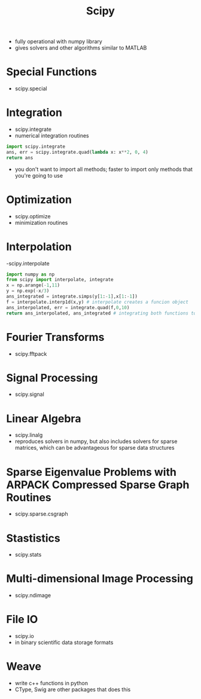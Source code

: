 #+TITLE: Scipy

- fully operational with numpy library
- gives solvers and other algorithms similar to MATLAB

* Special Functions
- scipy.special

* Integration
- scipy.integrate
- numerical integration routines
#+BEGIN_SRC python
import scipy.integrate
ans, err = scipy.integrate.quad(lambda x: x**2, 0, 4)
return ans
#+END_SRC
#+RESULTS:
: 21.333333333333336
- you don't want to import all methods; faster to import only methods that you're going to use

* Optimization
- scipy.optimize
- minimization routines

* Interpolation
-scipy.interpolate
#+BEGIN_SRC python
import numpy as np
from scipy import interpolate, integrate
x = np.arange(-1,11)
y = np.exp(-x/3)
ans_integrated = integrate.simps(y[1:-1],x[1:-1])
f = interpolate.interp1d(x,y) # interpolate creates a funcion object
ans_interpolated, err = integrate.quad(f,0,10)
return ans_interpolated, ans_integrated # integrating both functions to compare the
#+END_SRC

#+RESULTS:
| 2.919715379096423 | 2.8550038226912573 |

* Fourier Transforms
- scipy.fftpack

* Signal Processing
- scipy.signal

* Linear Algebra
- scipy.linalg
- reproduces solvers in numpy, but also includes solvers for sparse matrices, which can be advantageous for sparse data structures

* Sparse Eigenvalue Problems with ARPACK Compressed Sparse Graph Routines
- scipy.sparse.csgraph

* Stastistics
- scipy.stats

* Multi-dimensional Image Processing
- scipy.ndimage

* File IO
- scipy.io
- in binary scientific data storage formats

* Weave
- write c++ functions in python
- CType, Swig are other packages that does this
